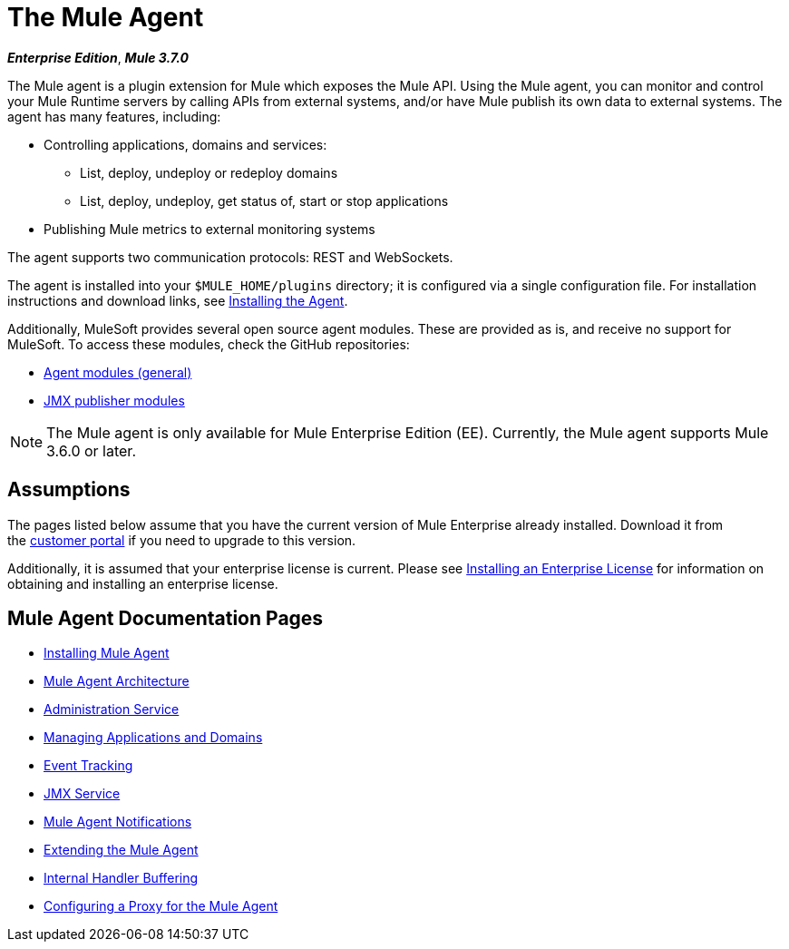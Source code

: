= The Mule Agent
:keywords: agent, mule, esb, servers, monitor, notifications, external systems, third party, get status, metrics

*_Enterprise Edition_*, *_Mule 3.7.0_*

The Mule agent is a plugin extension for Mule which exposes the Mule API. Using the Mule agent, you can monitor and control your Mule Runtime servers by calling APIs from external systems, and/or have Mule publish its own data to external systems. The agent has many features, including:

* Controlling applications, domains and services:
** List, deploy, undeploy or redeploy domains
** List, deploy, undeploy, get status of, start or stop applications
* Publishing Mule metrics to external monitoring systems

The agent supports two communication protocols: REST and WebSockets. 

The agent is installed into your `$MULE_HOME/plugins` directory; it is configured via a single configuration file. For installation instructions and download links, see link:/mule-agent/v/1.1.1/installing-mule-agent[Installing the Agent].

Additionally, MuleSoft provides several open source agent modules. These are provided as is, and receive no support for MuleSoft. To access these modules, check the GitHub repositories:

* link:https://github.com/mulesoft/mule-agent-modules[Agent modules (general)]
* link:https://github.com/mulesoft/mule-agent-modules/tree/master/mule-agent-monitoring-publishers[JMX publisher modules]

[NOTE]
The Mule agent is only available for Mule Enterprise Edition (EE). Currently, the Mule agent supports Mule 3.6.0 or later.

== Assumptions

The pages listed below assume that you have the current version of Mule Enterprise already installed. Download it from the link:http://www.mulesoft.com/support-login[customer portal] if you need to upgrade to this version.

Additionally, it is assumed that your enterprise license is current. Please see link:/mule-user-guide/v/3.7/installing-an-enterprise-license[Installing an Enterprise License] for information on obtaining and installing an enterprise license.

== Mule Agent Documentation Pages

* link:/mule-agent/v/1.1.1/installing-mule-agent[Installing Mule Agent]
* link:/mule-agent/v/1.1.1/mule-agent-architecture[Mule Agent Architecture]
* link:/mule-agent/v/1.1.1/administration-service[Administration Service]
* link:/mule-agent/v/1.1.1/managing-applications-and-domains[Managing Applications and Domains]
* link:/mule-agent/v/1.1.1/event-tracking[Event Tracking]
* link:/mule-agent/v/1.1.1/jmx-service[JMX Service]
* link:/mule-agent/v/1.1.1/mule-agent-notifications[Mule Agent Notifications]
* link:/mule-agent/v/1.1.1/extending-the-mule-agent[Extending the Mule Agent]
* link:/mule-agent/v/1.1.1/internal-handler-buffering[Internal Handler Buffering]
* link:/mule-agent/v/1.1.1/configuring-a-proxy-for-the-mule-agent[Configuring a Proxy for the Mule Agent]
